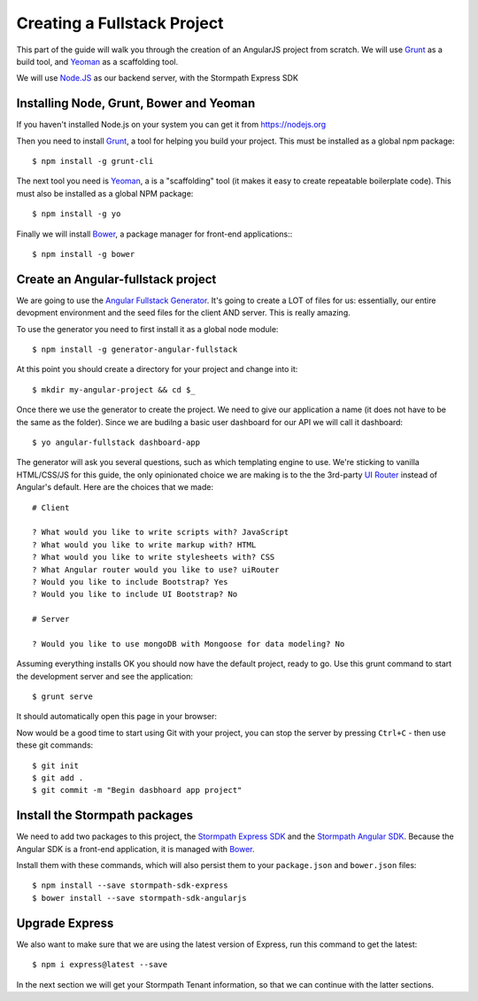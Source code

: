 .. _create_new_project:

Creating a Fullstack Project
==============================

This part of the guide will walk you through the creation of an AngularJS
project from scratch.  We will use `Grunt`_ as a build tool, and `Yeoman`_ as
a scaffolding tool.

We will use `Node.JS`_ as our backend server, with the Stormpath Express SDK


Installing Node, Grunt, Bower and Yeoman
----------------------------------------------

If you haven't installed Node.js on your system you can get it from https://nodejs.org

Then you need to install `Grunt`_, a tool for helping you build your
project.  This must be installed as a global npm package::

    $ npm install -g grunt-cli

The next tool you need is Yeoman_, a is a "scaffolding" tool (it makes it easy to create
repeatable boilerplate code).  This must also be installed as a global NPM package::

    $ npm install -g yo

Finally we will install `Bower`_, a package manager for front-end applications::
::

    $ npm install -g bower

.. _Grunt: http://gruntjs.com/
.. _Bower: http://bower.io/
.. _Node.JS: http://nodejs.org/
.. _Yeoman: http://yeoman.io/
.. _Getting Started Guide: http://gruntjs.com/getting-started
.. _UI Router: https://github.com/angular-ui/ui-router



Create an Angular-fullstack project
------------------------------------

We are going to use the `Angular Fullstack Generator <https://github.com/DaftMonk/generator-angular-fullstack>`_.
It's going to create a LOT of files for us: essentially, our entire devopment environment
and the seed files for the client AND server.  This is really amazing.

To use the generator you need to first install it as a global node module::

    $ npm install -g generator-angular-fullstack

At this point you should create a directory for your project and change into it::

    $ mkdir my-angular-project && cd $_

Once there we use the generator to create the project.  We need to give our application a
name (it does not have to be the same as the folder).  Since we are budilng a basic user
dashboard for our API we will call it dashboard::

    $ yo angular-fullstack dashboard-app

The generator will ask you several questions, such as which templating engine to use.  We're sticking
to vanilla HTML/CSS/JS for this guide, the only opinionated choice we are making is to the the 3rd-party
`UI Router`_ instead of Angular's default.
Here are the choices that we made::

    # Client

    ? What would you like to write scripts with? JavaScript
    ? What would you like to write markup with? HTML
    ? What would you like to write stylesheets with? CSS
    ? What Angular router would you like to use? uiRouter
    ? Would you like to include Bootstrap? Yes
    ? Would you like to include UI Bootstrap? No

    # Server

    ? Would you like to use mongoDB with Mongoose for data modeling? No

Assuming everything installs OK you should now have the default project, ready to go.  Use this grunt command to start the development server and see the application::

    $ grunt serve

It should automatically open this page in your browser:

.. image:: _static/fullstack-new-project.png

Now would be a good time to start using Git with your project, you can
stop the server by pressing ``Ctrl+C`` - then use these git commands::

    $ git init
    $ git add .
    $ git commit -m "Begin dasbhoard app project"


Install the Stormpath packages
--------------------------

We need to add two packages to this project, the `Stormpath Express SDK`_ and the `Stormpath Angular SDK`_.
Because the Angular SDK is a front-end application, it is managed with `Bower`_.

Install them with these commands, which will also persist them to your ``package.json`` and ``bower.json`` files::

    $ npm install --save stormpath-sdk-express
    $ bower install --save stormpath-sdk-angularjs

Upgrade Express
--------------------------

We also want to make sure that we are using the latest version of Express, run
this command to get the latest::

    $ npm i express@latest --save

In the next section we will get your Stormpath Tenant information, so that we can
continue with the latter sections.

.. _Stormpath Admin Console: https://api.stormpath.com
.. _Stormpath Angular SDK: https://github.com/stormpath/stormpath-sdk-angularjs
.. _Stormpath Express SDK: https://github.com/stormpath/stormpath-sdk-express